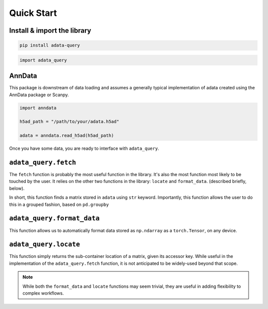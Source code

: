 ===========
Quick Start
===========

.. role::  raw-html(raw)
    :format: html


Install & import the library
----------------------------

.. code-block:: shell

   pip install adata-query

.. code-block:: python

   import adata_query


AnnData
-------

This package is downstream of data loading and assumes a generally typical implementation of adata created using the AnnData package or Scanpy. 

.. code-block:: python

   import anndata

   h5ad_path = "/path/to/your/adata.h5ad"

   adata = anndata.read_h5ad(h5ad_path)


Once you have some data, you are ready to interface with ``adata_query``.

``adata_query.fetch``
---------------------

The ``fetch`` function is probably the most useful function in the library. It's also
the most function most likely to be touched by the user. It relies on the other two 
functions in the library: ``locate`` and ``format_data``. (described briefly, below). 

In short, this function finds a matrix stored in ``adata`` using ``str`` keyword.
Importantly, this function allows the user to do this in a grouped fashion, based
on ``pd.groupby``

.. tab-set::

   .. tab-item:: Ungrouped

      .. card:: Ungrouped

         .. code-block:: python

            key = "X_pca" # stored in adata.obsm

            data = adata_query.fetch(adata = adata, key = "X_pca")

   .. tab-item:: Grouped

      .. card:: Grouped
         
         .. code-block:: python

            key = "X_pca" # stored in adata.obsm
            groupby = "cluster" # cell annotation in adata.obs

            data = adata_query.fetch(
               adata = adata,
               key = key,
               groupby = groupby,
            )

         In this example, ``data`` is returned as ``List``.


``adata_query.format_data``
---------------------------
This function allows us to automatically format data stored as
``np.ndarray`` as a ``torch.Tensor``, on any device.

.. tab-set::

   .. tab-item:: numpy :raw-html:`&rarr;` numpy

      .. card:: numpy :raw-html:`&rarr;` numpy

         .. code-block:: python

            data = adata_query.format(data) # returns np.ndarray

   .. tab-item:: numpy :raw-html:`&rarr;` torch (cpu)

      .. card:: numpy :raw-html:`&rarr;` torch (cpu)
         
         .. code-block:: python
                        
            data = adata_query.format(data, torch = True, device = "cpu") # torch.Tensor on cpu
            

   .. tab-item:: numpy :raw-html:`&rarr;` torch (gpu)

      .. card:: numpy :raw-html:`&rarr;` torch (gpu)
         
         .. code-block:: python

            data = adata_query.format(data, torch = True) # torch.Tensor on gpu, if available

            # torch.Tensor can also be explicitly declared to a specific device
            data = adata_query.format(data, torch = True, device = "cuda:0")
            
            # Apple Silicon also works and will be automatically detected
            data = adata_query.format(data, torch = True, device = "mps:0")



``adata_query.locate``
----------------------
This function simply returns the sub-container location of a matrix,
given its accessor key. While useful in the implementation of the 
``adata_query.fetch`` function, it is not anticipated to be widely-used
beyond that scope.

.. card::
   .. code-block:: python

      import adata_query

      key = "X_pca"
      attr_key = adata_query.locate(adata, key = key) # attr_key = "obsm"


.. note::

   While both the ``format_data`` and ``locate`` functions may seem trivial,
   they are useful in adding flexibility to complex workflows.